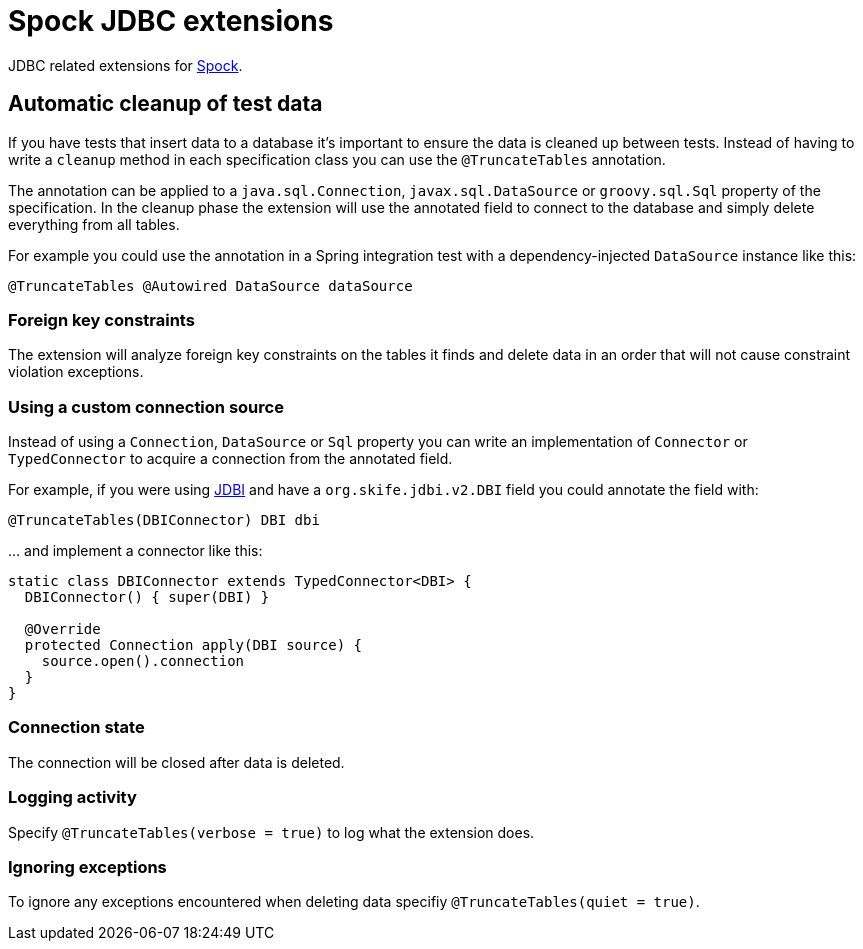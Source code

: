 = Spock JDBC extensions

JDBC related extensions for http://spockframework.org[Spock].

== Automatic cleanup of test data

If you have tests that insert data to a database it's important to ensure the data is cleaned up between tests.
Instead of having to write a `cleanup` method in each specification class you can use the `@TruncateTables` annotation.

The annotation can be applied to a `java.sql.Connection`, `javax.sql.DataSource` or `groovy.sql.Sql` property of the specification.
In the cleanup phase the extension will use the annotated field to connect to the database and simply delete everything from all tables.

For example you could use the annotation in a Spring integration test with a dependency-injected `DataSource` instance like this:

[source,groovy]
----
@TruncateTables @Autowired DataSource dataSource
----

=== Foreign key constraints

The extension will analyze foreign key constraints on the tables it finds and delete data in an order that will not cause constraint violation exceptions.

=== Using a custom connection source

Instead of using a `Connection`, `DataSource` or `Sql` property you can write an implementation of `Connector` or `TypedConnector` to acquire a connection from the annotated field.

For example, if you were using http://jdbi.org/[JDBI] and have a `org.skife.jdbi.v2.DBI` field you could annotate the field with:

[source,groovy,indent=0]
----
@TruncateTables(DBIConnector) DBI dbi
----

… and implement a connector like this:

[source,groovy,indent=0]
----
static class DBIConnector extends TypedConnector<DBI> {
  DBIConnector() { super(DBI) }

  @Override
  protected Connection apply(DBI source) {
    source.open().connection
  }
}
----

=== Connection state

The connection will be closed after data is deleted.

=== Logging activity

Specify `@TruncateTables(verbose = true)` to log what the extension does.

=== Ignoring exceptions

To ignore any exceptions encountered when deleting data specifiy `@TruncateTables(quiet = true)`.